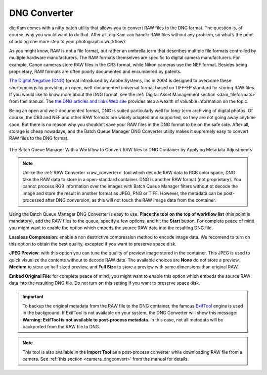 .. meta::
   :description: digiKam DNG Converter from Batch Queue Manager
   :keywords: digiKam, documentation, user manual, photo management, open source, free, learn, easy, batch, dng, converter

.. metadata-placeholder

   :authors: - digiKam Team

   :license: see Credits and License page for details (https://docs.digikam.org/en/credits_license.html)

.. _dng_converter:

DNG Converter
=============

.. contents::

digiKam comes with a nifty batch utility that allows you to convert RAW files to the DNG format. The question is, of course, why you would want to do that. After all, digiKam can handle RAW files without any problem, so what’s the point of adding one more step to your photographic workflow?

As you might know, RAW is not a file format, but rather an umbrella term that describes multiple file formats controlled by multiple hardware manufacturers. The RAW formats themselves are specific to digital camera manufacturers. For example, Canon cameras store RAW files in the CR3 format, while Nikon cameras use the NEF format. Besides being proprietary, RAW formats are often poorly documented and encumbered by patents.

`The Digital Negative (DNG) <https://fr.wikipedia.org/wiki/Digital_Negative>`_ format introduced by Adobe Systems, Inc in 2004 is designed to overcome these shortcomings by providing an open, well-documented universal format based on TIFF-EP standard for storing RAW files. If you would like to know more about the DNG format, see the :ref:`Digital Asset Management section <dam_fileformats>` from this manual. The `the DNG articles and links Web site <http://www.barrypearson.co.uk/articles/dng/>`_ provides also a wealth of valuable information on the topic.

Being an open and well-documented format, DNG is suited particularly well for long-term archiving of digital photos. Of course, the CR3 and NEF and other RAW formats are widely adopted and supported, so they are not going away anytime soon. But there is no reason why you shouldn’t save your RAW files in the DNG format to be on the safe side. After all, storage is cheap nowadays, and the Batch Queue Manager DNG Converter utility makes it supremely easy to convert RAW files to the DNG format.

.. figure:: images/bqm_dng_converter.webp
    :alt:
    :align: center

    The Batch Queue Manager With a Workflow to Convert RAW files to DNG Container by Applying Metadata Adjustments

.. note::

    Unlike the :ref:`RAW Converter <raw_converter>` tool which decode RAW data to RGB color space, DNG take the RAW data to store in a open-standard container. DNG is another RAW format (not proprietary). You cannot process RGB information over the images with Batch Queue Manager filters without ot decode the image and store the result in another format as JPEG, PNG or TIFF. However, the metadata can be post-processed after DNG conversion, as this will not touch the RAW image data from the container.

Using the Batch Queue Manager DNG Converter is easy to use. **Place the tool on the top of workflow list** (this point is mandatory), add the RAW files to the queue, specify a few options, and hit the **Start** button. For complete peace of mind, you might want to enable the  option which embeds the source RAW data into the resulting DNG file.

**Lossless Compression**: enable a non destrictive compression method to encode image data. We recomend to turn on this option to obtain the best quality, excepted if you want to preserve space disk.

**JPEG Preview**: with this option you can tune the quality of preview image stored in the container. This JPEG is used to quick visualize the contents without to decode RAW data. The available choices are **None** do not store a preview, **Medium** to store an half sized preview, and **Full Size** to store a preview with same dimensions than original RAW.

**Embed Original File**: for complete peace of mind, you might want to enable this option which embeds the source RAW data into the resulting DNG file. Do not turn on this setting if you want to preserve space disk.

.. important::

    To backup the original metadata from the RAW file to the DNG container, the famous `ExifTool <https://en.wikipedia.org/wiki/ExifTool>`_ engine is used in the background. If ExifTool is not available on your system, the DNG Converter will show this message: **Warning: ExifTool is not available to post-process metadata**. In this case, not all metadata will be backported from the RAW file to DNG.

.. note::

    This tool is also available in the **Import Tool** as a post-process converter while downloading RAW file from a camera. See :ref:`this section <camera_dngconvert>` from the manual for details.
